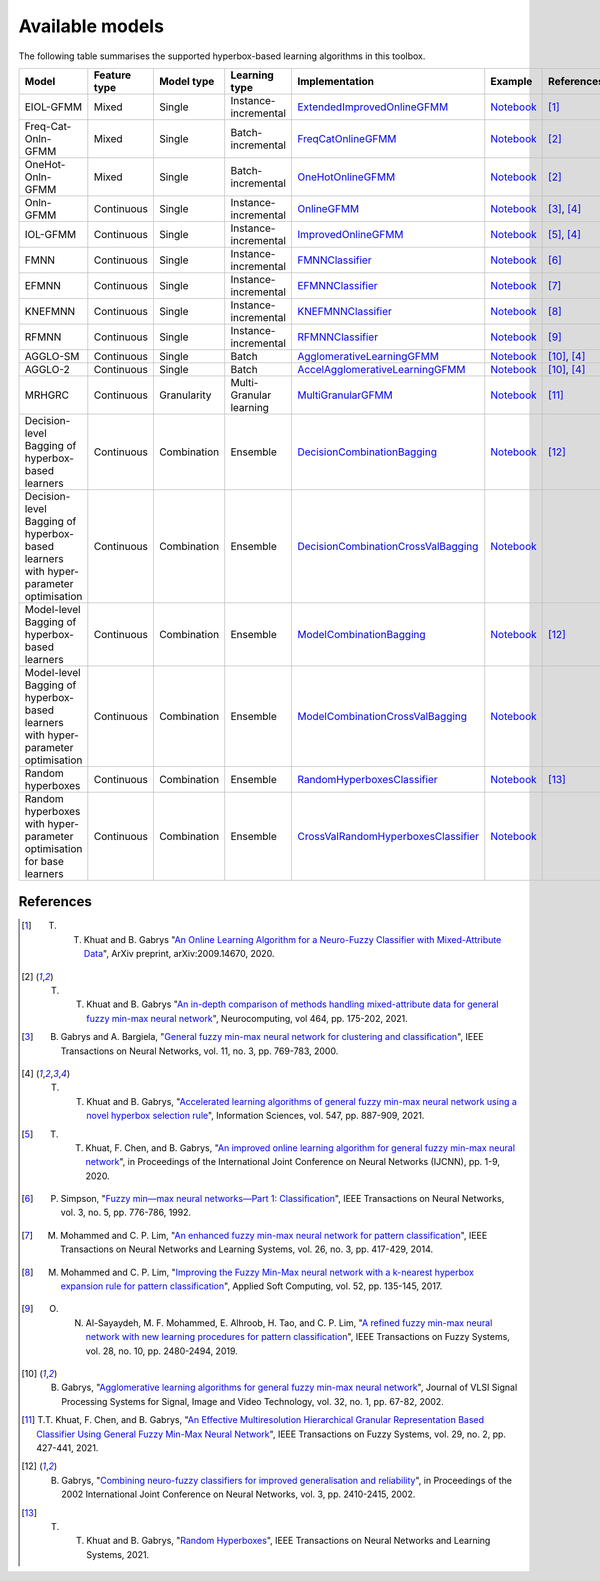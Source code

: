 ================
Available models
================

The following table summarises the supported hyperbox-based learning algorithms in this toolbox.

.. list-table::
   :widths: 20 10 10 10 30 10 10
   :align: left
   :header-rows: 1

   * - Model
     - Feature type 
     - Model type
     - Learning type 
     - Implementation 
     - Example 
     - References 
   * - EIOL-GFMM
     - Mixed
     - Single 
     - Instance-incremental 
     - `ExtendedImprovedOnlineGFMM <https://github.com/UTS-CASLab/hyperbox-brain/blob/main/hbbrain/mixed_data/eiol_gfmm.py>`_
     - `Notebook <https://github.com/UTS-CASLab/hyperbox-brain/blob/main/examples/mixed_data/eiol_gfmm_general_use.ipynb>`_
     - [1]_
   * - Freq-Cat-Onln-GFMM 
     - Mixed 
     - Single 
     - Batch-incremental 
     - `FreqCatOnlineGFMM <https://github.com/UTS-CASLab/hyperbox-brain/blob/main/hbbrain/mixed_data/freq_cat_onln_gfmm.py>`_
     - `Notebook <https://github.com/UTS-CASLab/hyperbox-brain/blob/main/examples/mixed_data/freq_cat_onln_gfmm_general_use.ipynb>`_
     - [2]_
   * - OneHot-Onln-GFMM 
     - Mixed 
     - Single 
     - Batch-incremental 
     - `OneHotOnlineGFMM <https://github.com/UTS-CASLab/hyperbox-brain/blob/main/hbbrain/mixed_data/onehot_onln_gfmm.py>`_
     - `Notebook <https://github.com/UTS-CASLab/hyperbox-brain/blob/main/examples/mixed_data/onehot_onln_gfmm_general_use.ipynb>`_
     - [2]_
   * - Onln-GFMM 
     - Continuous 
     - Single 
     - Instance-incremental 
     - `OnlineGFMM <https://github.com/UTS-CASLab/hyperbox-brain/blob/main/hbbrain/numerical_data/incremental_learner/onln_gfmm.py>`_
     - `Notebook <https://github.com/UTS-CASLab/hyperbox-brain/blob/main/examples/numerical_data/incremental_learner/onln_gfmm_general_use.ipynb>`_
     - [3]_, [4]_
   * - IOL-GFMM 
     - Continuous 
     - Single 
     - Instance-incremental 
     - `ImprovedOnlineGFMM <https://github.com/UTS-CASLab/hyperbox-brain/blob/main/hbbrain/numerical_data/incremental_learner/iol_gfmm.py>`_
     - `Notebook <https://github.com/UTS-CASLab/hyperbox-brain/blob/main/examples/numerical_data/incremental_learner/iol_gfmm_general_use.ipynb>`_
     - [5]_, [4]_
   * - FMNN 
     - Continuous 
     - Single 
     - Instance-incremental 
     - `FMNNClassifier <https://github.com/UTS-CASLab/hyperbox-brain/blob/main/hbbrain/numerical_data/incremental_learner/fmnn.py>`_
     - `Notebook <https://github.com/UTS-CASLab/hyperbox-brain/blob/main/examples/numerical_data/incremental_learner/fmnn_general_use.ipynb>`_
     - [6]_
   * - EFMNN 
     - Continuous 
     - Single 
     - Instance-incremental 
     - `EFMNNClassifier <https://github.com/UTS-CASLab/hyperbox-brain/blob/main/hbbrain/numerical_data/incremental_learner/efmnn.py>`_
     - `Notebook <https://github.com/UTS-CASLab/hyperbox-brain/blob/main/examples/numerical_data/incremental_learner/efmnn_general_use.ipynb>`_
     - [7]_ 
   * - KNEFMNN 
     - Continuous 
     - Single 
     - Instance-incremental 
     - `KNEFMNNClassifier <https://github.com/UTS-CASLab/hyperbox-brain/blob/main/hbbrain/numerical_data/incremental_learner/knefmnn.py>`_
     - `Notebook <https://github.com/UTS-CASLab/hyperbox-brain/blob/main/examples/numerical_data/incremental_learner/knefmnn_general_use.ipynb>`_
     - [8]_ 
   * - RFMNN 
     - Continuous 
     - Single 
     - Instance-incremental 
     - `RFMNNClassifier <https://github.com/UTS-CASLab/hyperbox-brain/blob/main/hbbrain/numerical_data/incremental_learner/rfmnn.py>`_
     - `Notebook <https://github.com/UTS-CASLab/hyperbox-brain/blob/main/examples/numerical_data/incremental_learner/rfmnn_general_use.ipynb>`_
     - [9]_ 
   * - AGGLO-SM 
     - Continuous 
     - Single 
     - Batch 
     - `AgglomerativeLearningGFMM <https://github.com/UTS-CASLab/hyperbox-brain/blob/main/hbbrain/numerical_data/batch_learner/agglo_gfmm.py>`_
     - `Notebook <https://github.com/UTS-CASLab/hyperbox-brain/blob/main/examples/numerical_data/batch_learner/agglo_gfmm_general_use.ipynb>`_
     - [10]_, [4]_
   * - AGGLO-2
     - Continuous 
     - Single 
     - Batch
     - `AccelAgglomerativeLearningGFMM <https://github.com/UTS-CASLab/hyperbox-brain/blob/main/hbbrain/numerical_data/batch_learner/accel_agglo_gfmm.py>`_
     - `Notebook <https://github.com/UTS-CASLab/hyperbox-brain/blob/main/examples/numerical_data/batch_learner/accel_agglo_gfmm_general_use.ipynb>`_
     - [10]_, [4]_
   * - MRHGRC
     - Continuous 
     - Granularity 
     - Multi-Granular learning 
     - `MultiGranularGFMM <https://github.com/UTS-CASLab/hyperbox-brain/blob/main/hbbrain/numerical_data/multigranular_learner/multi_resolution_gfmm.py>`_
     - `Notebook <https://github.com/UTS-CASLab/hyperbox-brain/blob/main/examples/numerical_data/multigranular_learner/multi_resolution_gfmm_general_use.ipynb>`_
     - [11]_ 
   * - Decision-level Bagging of hyperbox-based learners
     - Continuous 
     - Combination 
     - Ensemble 
     - `DecisionCombinationBagging <https://github.com/UTS-CASLab/hyperbox-brain/blob/main/hbbrain/numerical_data/ensemble_learner/decision_comb_bagging.py>`_
     - `Notebook <https://github.com/UTS-CASLab/hyperbox-brain/blob/main/examples/numerical_data/ensemble_learner/decision_comb_bagging_general_use.ipynb>`_
     - [12]_
   * - Decision-level Bagging of hyperbox-based learners with hyper-parameter optimisation
     - Continuous
     - Combination 
     - Ensemble 
     - `DecisionCombinationCrossValBagging <https://github.com/UTS-CASLab/hyperbox-brain/blob/main/hbbrain/numerical_data/ensemble_learner/decision_comb_cross_val_bagging.py>`_
     - `Notebook <https://github.com/UTS-CASLab/hyperbox-brain/blob/main/examples/numerical_data/ensemble_learner/decision_comb_cross_val_bagging_general_use.ipynb>`_
     -  
   * - Model-level Bagging of hyperbox-based learners
     - Continuous 
     - Combination 
     - Ensemble 
     - `ModelCombinationBagging <https://github.com/UTS-CASLab/hyperbox-brain/blob/main/hbbrain/numerical_data/ensemble_learner/model_comb_bagging.py>`_
     - `Notebook <https://github.com/UTS-CASLab/hyperbox-brain/blob/main/examples/numerical_data/ensemble_learner/model_comb_bagging_general_use.ipynb>`_
     - [12]_
   * - Model-level Bagging of hyperbox-based learners with hyper-parameter optimisation 
     - Continuous 
     - Combination 
     - Ensemble 
     - `ModelCombinationCrossValBagging <https://github.com/UTS-CASLab/hyperbox-brain/blob/main/hbbrain/numerical_data/ensemble_learner/model_comb_cross_val_bagging.py>`_
     - `Notebook <https://github.com/UTS-CASLab/hyperbox-brain/blob/main/examples/numerical_data/ensemble_learner/model_comb_cross_val_bagging_general_use.ipynb>`_
     -   
   * - Random hyperboxes 
     - Continuous 
     - Combination 
     - Ensemble 
     - `RandomHyperboxesClassifier <https://github.com/UTS-CASLab/hyperbox-brain/blob/main/hbbrain/numerical_data/ensemble_learner/random_hyperboxes.py>`_
     - `Notebook <https://github.com/UTS-CASLab/hyperbox-brain/blob/main/examples/numerical_data/ensemble_learner/random_hyperboxes_general_use.ipynb>`_
     - [13]_
   * - Random hyperboxes with hyper-parameter optimisation for base learners 
     - Continuous 
     - Combination 
     - Ensemble 
     - `CrossValRandomHyperboxesClassifier <https://github.com/UTS-CASLab/hyperbox-brain/blob/main/hbbrain/numerical_data/ensemble_learner/cross_val_random_hyperboxes.py>`_
     - `Notebook <https://github.com/UTS-CASLab/hyperbox-brain/blob/main/examples/numerical_data/ensemble_learner/cross_val_random_hyperboxes_general_use.ipynb>`_
     -  

References
~~~~~~~~~~

.. [1] T. T. Khuat and B. Gabrys "`An Online Learning Algorithm for a Neuro-Fuzzy Classifier with Mixed-Attribute Data <https://arxiv.org/abs/2009.14670>`_", ArXiv preprint, arXiv:2009.14670, 2020.
.. [2] T. T. Khuat and B. Gabrys "`An in-depth comparison of methods handling mixed-attribute data for general fuzzy min-max neural network <https://doi.org/10.1016/j.neucom.2021.08.083>`_", Neurocomputing, vol 464, pp. 175-202, 2021.
.. [3] B. Gabrys and A. Bargiela, "`General fuzzy min-max neural network for clustering and classification <https://doi.org/10.1109/72.846747>`_", IEEE Transactions on Neural Networks, vol. 11, no. 3, pp. 769-783, 2000.
.. [4] T. T. Khuat and B. Gabrys, "`Accelerated learning algorithms of general fuzzy min-max neural network using a novel hyperbox selection rule <https://doi.org/10.1016/j.ins.2020.08.046>`_", Information Sciences, vol. 547, pp. 887-909, 2021.
.. [5] T. T. Khuat, F. Chen, and B. Gabrys, "`An improved online learning algorithm for general fuzzy min-max neural network <https://doi.org/10.1109/IJCNN48605.2020.9207534>`_", in Proceedings of the International Joint Conference on Neural Networks (IJCNN), pp. 1-9, 2020.
.. [6] P. Simpson, "`Fuzzy min—max neural networks—Part 1: Classiﬁcation <https://doi.org/10.1109/72.159066>`_", IEEE Transactions on Neural Networks, vol. 3, no. 5, pp. 776-786, 1992.
.. [7] M. Mohammed and C. P. Lim, "`An enhanced fuzzy min-max neural network for pattern classification <https://doi.org/10.1109/TNNLS.2014.2315214>`_", IEEE Transactions on Neural Networks and Learning Systems, vol. 26, no. 3, pp. 417-429, 2014.
.. [8] M. Mohammed and C. P. Lim, "`Improving the Fuzzy Min-Max neural network with a k-nearest hyperbox expansion rule for pattern classification <https://doi.org/10.1016/j.asoc.2016.12.001>`_", Applied Soft Computing, vol. 52, pp. 135-145, 2017.
.. [9] O. N. Al-Sayaydeh, M. F. Mohammed, E. Alhroob, H. Tao, and C. P. Lim, "`A refined fuzzy min-max neural network with new learning procedures for pattern classification <https://doi.org/10.1109/TFUZZ.2019.2939975>`_", IEEE Transactions on Fuzzy Systems, vol. 28, no. 10, pp. 2480-2494, 2019.
.. [10] B. Gabrys, "`Agglomerative learning algorithms for general fuzzy min-max neural network <https://link.springer.com/article/10.1023/A:1016315401940>`_", Journal of VLSI Signal Processing Systems for Signal, Image and Video Technology, vol. 32, no. 1, pp. 67-82, 2002.
.. [11] T.T. Khuat, F. Chen, and B. Gabrys, "`An Effective Multiresolution Hierarchical Granular Representation Based Classifier Using General Fuzzy Min-Max Neural Network <https://doi.org/10.1109/TFUZZ.2019.2956917>`_", IEEE Transactions on Fuzzy Systems, vol. 29, no. 2, pp. 427-441, 2021.
.. [12] B. Gabrys, "`Combining neuro-fuzzy classifiers for improved generalisation and reliability <https://doi.org/10.1109/IJCNN.2002.1007519>`_", in Proceedings of the 2002 International Joint Conference on Neural Networks, vol. 3, pp. 2410-2415, 2002.
.. [13] T. T. Khuat and B. Gabrys, "`Random Hyperboxes <https://doi.org/10.1109/TNNLS.2021.3104896>`_", IEEE Transactions on Neural Networks and Learning Systems, 2021.
